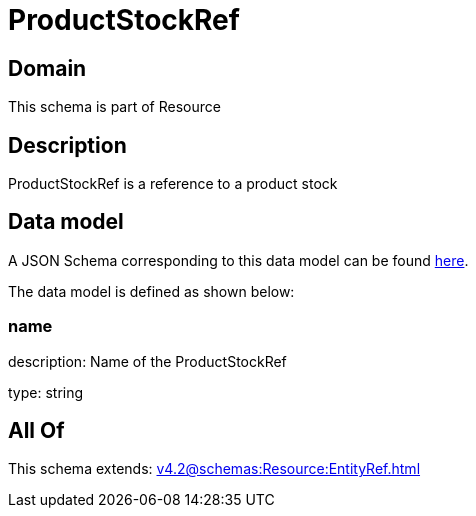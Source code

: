 = ProductStockRef

[#domain]
== Domain

This schema is part of Resource

[#description]
== Description

ProductStockRef is a reference to a product stock


[#data_model]
== Data model

A JSON Schema corresponding to this data model can be found https://tmforum.org[here].

The data model is defined as shown below:


=== name
description: Name of the ProductStockRef

type: string


[#all_of]
== All Of

This schema extends: xref:v4.2@schemas:Resource:EntityRef.adoc[]
